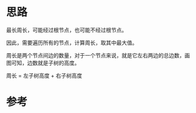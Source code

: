 * 思路
最长周长，可能经过根节点，也可能不经过根节点。

因此，需要遍历所有的节点，计算周长，取其中最大值。

周长是两个节点间边的数量，对于一个节点来说，就是它左右两边的总边数，画
图可知，边数就是子树的高度。

周长 = 左子树高度 + 右子树高度
* 参考
